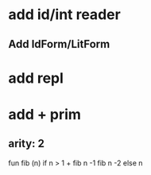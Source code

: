 * add id/int reader
** Add IdForm/LitForm
* add repl
* add + prim
** arity: 2

fun fib (n) if n > 1 + fib n -1 fib n -2 else n
